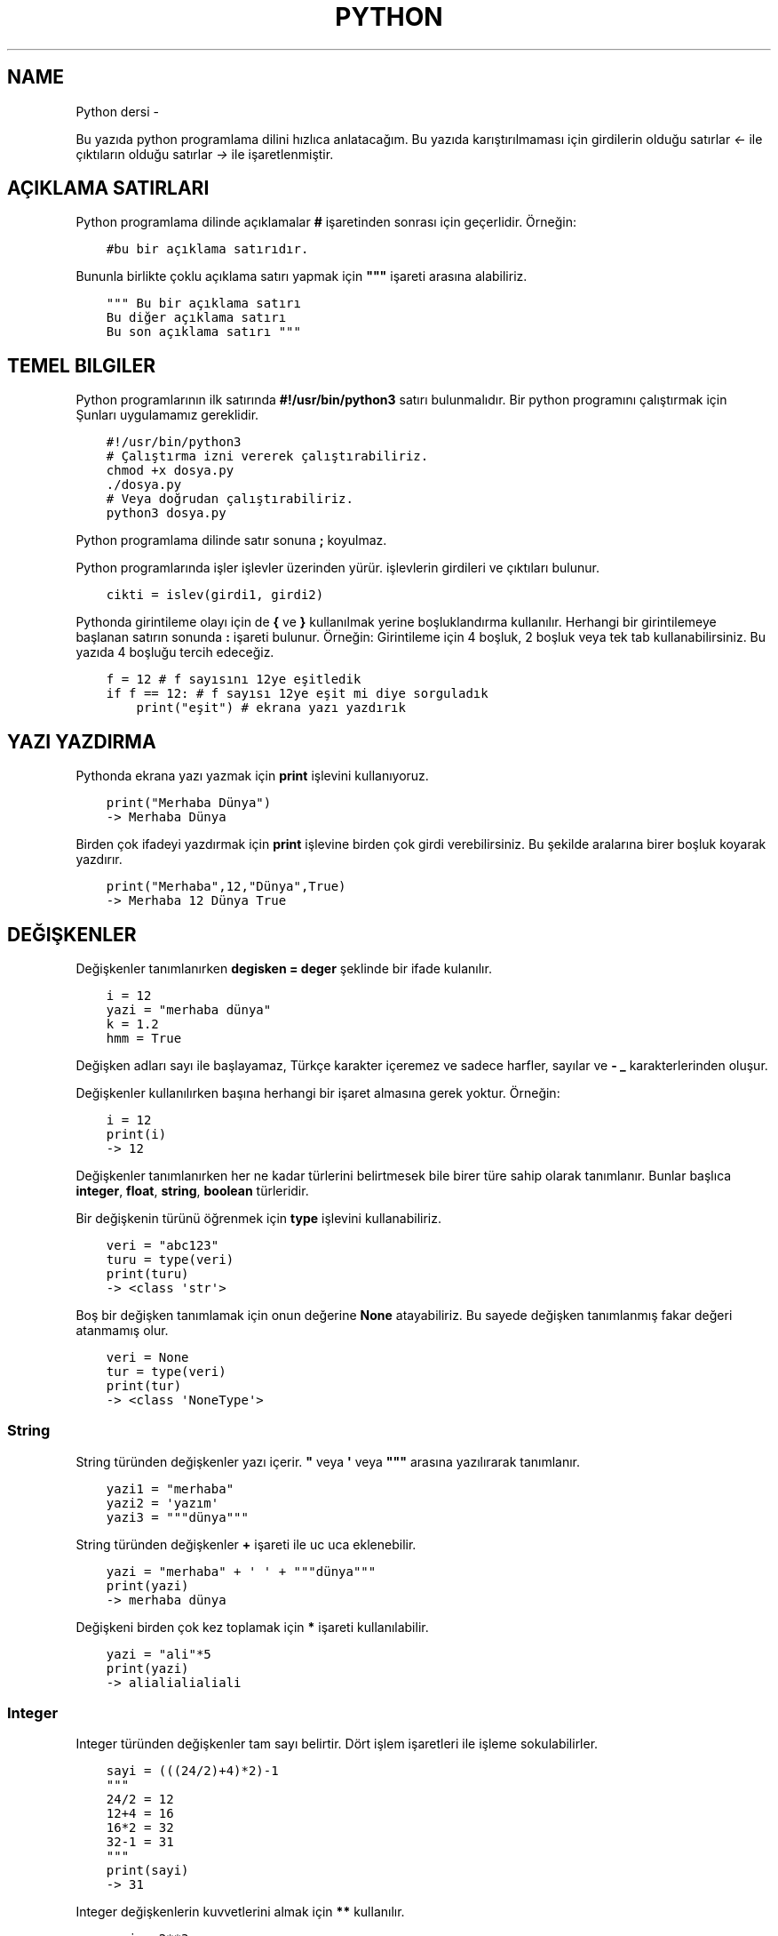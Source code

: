 .\" Man page generated from reStructuredText.
.
.TH PYTHON DERSI  "" "" ""
.SH NAME
Python dersi \- 
.
.nr rst2man-indent-level 0
.
.de1 rstReportMargin
\\$1 \\n[an-margin]
level \\n[rst2man-indent-level]
level margin: \\n[rst2man-indent\\n[rst2man-indent-level]]
-
\\n[rst2man-indent0]
\\n[rst2man-indent1]
\\n[rst2man-indent2]
..
.de1 INDENT
.\" .rstReportMargin pre:
. RS \\$1
. nr rst2man-indent\\n[rst2man-indent-level] \\n[an-margin]
. nr rst2man-indent-level +1
.\" .rstReportMargin post:
..
.de UNINDENT
. RE
.\" indent \\n[an-margin]
.\" old: \\n[rst2man-indent\\n[rst2man-indent-level]]
.nr rst2man-indent-level -1
.\" new: \\n[rst2man-indent\\n[rst2man-indent-level]]
.in \\n[rst2man-indent\\n[rst2man-indent-level]]u
..
.sp
Bu yazıda python programlama dilini hızlıca anlatacağım. Bu yazıda karıştırılmaması için girdilerin olduğu satırlar \fI<\-\fP ile çıktıların olduğu satırlar \fI\->\fP ile işaretlenmiştir.
.SH AÇIKLAMA SATIRLARI
.sp
Python programlama dilinde açıklamalar \fB#\fP işaretinden sonrası için geçerlidir. Örneğin:
.INDENT 0.0
.INDENT 3.5
.sp
.nf
.ft C
#bu bir açıklama satırıdır.
.ft P
.fi
.UNINDENT
.UNINDENT
.sp
Bununla birlikte çoklu açıklama satırı yapmak için \fB"""\fP işareti arasına alabiliriz.
.INDENT 0.0
.INDENT 3.5
.sp
.nf
.ft C
""" Bu bir açıklama satırı
Bu diğer açıklama satırı
Bu son açıklama satırı """
.ft P
.fi
.UNINDENT
.UNINDENT
.SH TEMEL BILGILER
.sp
Python programlarının ilk satırında \fB#!/usr/bin/python3\fP satırı bulunmalıdır.
Bir python programını çalıştırmak için Şunları uygulamamız gereklidir.
.INDENT 0.0
.INDENT 3.5
.sp
.nf
.ft C
#!/usr/bin/python3
# Çalıştırma izni vererek çalıştırabiliriz.
chmod +x dosya.py
\&./dosya.py
# Veya doğrudan çalıştırabiliriz.
python3 dosya.py
.ft P
.fi
.UNINDENT
.UNINDENT
.sp
Python programlama dilinde satır sonuna \fB;\fP koyulmaz.
.sp
Python programlarında işler işlevler üzerinden yürür. işlevlerin girdileri ve çıktıları bulunur.
.INDENT 0.0
.INDENT 3.5
.sp
.nf
.ft C
cikti = islev(girdi1, girdi2)
.ft P
.fi
.UNINDENT
.UNINDENT
.sp
Pythonda girintileme olayı için de \fB{\fP ve \fB}\fP kullanılmak yerine boşluklandırma kullanılır. Herhangi bir girintilemeye başlanan satırın sonunda \fB:\fP işareti bulunur. Örneğin:
Girintileme için 4 boşluk, 2 boşluk veya tek tab kullanabilirsiniz. Bu yazıda 4 boşluğu tercih edeceğiz.
.INDENT 0.0
.INDENT 3.5
.sp
.nf
.ft C
f = 12 # f sayısını 12ye eşitledik
if f == 12: # f sayısı 12ye eşit mi diye sorguladık
    print("eşit") # ekrana yazı yazdırık
.ft P
.fi
.UNINDENT
.UNINDENT
.SH YAZI YAZDIRMA
.sp
Pythonda ekrana yazı yazmak için \fBprint\fP işlevini kullanıyoruz.
.INDENT 0.0
.INDENT 3.5
.sp
.nf
.ft C
print("Merhaba Dünya")
\-> Merhaba Dünya
.ft P
.fi
.UNINDENT
.UNINDENT
.sp
Birden çok ifadeyi yazdırmak için \fBprint\fP işlevine birden çok girdi verebilirsiniz. Bu şekilde aralarına birer boşluk koyarak yazdırır.
.INDENT 0.0
.INDENT 3.5
.sp
.nf
.ft C
print("Merhaba",12,"Dünya",True)
\-> Merhaba 12 Dünya True
.ft P
.fi
.UNINDENT
.UNINDENT
.SH DEĞIŞKENLER
.sp
Değişkenler tanımlanırken \fBdegisken = deger\fP şeklinde bir ifade kulanılır.
.INDENT 0.0
.INDENT 3.5
.sp
.nf
.ft C
i = 12
yazi = "merhaba dünya"
k = 1.2
hmm = True
.ft P
.fi
.UNINDENT
.UNINDENT
.sp
Değişken adları sayı ile başlayamaz, Türkçe karakter içeremez ve sadece harfler, sayılar ve \fB\-\fP \fB_\fP karakterlerinden oluşur.
.sp
Değişkenler kullanılırken başına herhangi bir işaret almasına gerek yoktur. Örneğin:
.INDENT 0.0
.INDENT 3.5
.sp
.nf
.ft C
i = 12
print(i)
\-> 12
.ft P
.fi
.UNINDENT
.UNINDENT
.sp
Değişkenler tanımlanırken her ne kadar türlerini belirtmesek bile birer türe sahip olarak tanımlanır. Bunlar başlıca \fBinteger\fP, \fBfloat\fP, \fBstring\fP, \fBboolean\fP türleridir.
.sp
Bir değişkenin türünü öğrenmek için \fBtype\fP işlevini kullanabiliriz.
.INDENT 0.0
.INDENT 3.5
.sp
.nf
.ft C
veri = "abc123"
turu = type(veri)
print(turu)
\-> <class \(aqstr\(aq>
.ft P
.fi
.UNINDENT
.UNINDENT
.sp
Boş bir değişken tanımlamak için onun değerine \fBNone\fP atayabiliriz. Bu sayede değişken tanımlanmış fakar değeri atanmamış olur.
.INDENT 0.0
.INDENT 3.5
.sp
.nf
.ft C
veri = None
tur = type(veri)
print(tur)
\-> <class \(aqNoneType\(aq>
.ft P
.fi
.UNINDENT
.UNINDENT
.SS String
.sp
String türünden değişkenler yazı içerir. \fB"\fP veya \fB\(aq\fP veya \fB"""\fP arasına yazılırarak tanımlanır.
.INDENT 0.0
.INDENT 3.5
.sp
.nf
.ft C
yazi1 = "merhaba"
yazi2 = \(aqyazım\(aq
yazi3 = """dünya"""
.ft P
.fi
.UNINDENT
.UNINDENT
.sp
String türünden değişkenler \fB+\fP işareti ile uc uca eklenebilir.
.INDENT 0.0
.INDENT 3.5
.sp
.nf
.ft C
yazi = "merhaba" + \(aq \(aq + """dünya"""
print(yazi)
\-> merhaba dünya
.ft P
.fi
.UNINDENT
.UNINDENT
.sp
Değişkeni birden çok kez toplamak için \fB*\fP işareti kullanılabilir.
.INDENT 0.0
.INDENT 3.5
.sp
.nf
.ft C
yazi = "ali"*5
print(yazi)
\-> alialialialiali
.ft P
.fi
.UNINDENT
.UNINDENT
.SS Integer
.sp
Integer türünden değişkenler tam sayı belirtir. Dört işlem işaretleri ile işleme sokulabilirler.
.INDENT 0.0
.INDENT 3.5
.sp
.nf
.ft C
sayi = (((24/2)+4)*2)\-1
"""
24/2 = 12
12+4 = 16
16*2 = 32
32\-1 = 31
"""
print(sayi)
\-> 31
.ft P
.fi
.UNINDENT
.UNINDENT
.sp
Integer değişkenlerin kuvvetlerini almak için \fB**\fP kullanılır.
.INDENT 0.0
.INDENT 3.5
.sp
.nf
.ft C
sayi = 2**3
print(sayi)
\-> 8
.ft P
.fi
.UNINDENT
.UNINDENT
.sp
String türünden bir değişkeni integer haline getirmek için \fBint\fP işlevi kullanılır.
.INDENT 0.0
.INDENT 3.5
.sp
.nf
.ft C
print(int("12")/2)
\-> 6
.ft P
.fi
.UNINDENT
.UNINDENT
.SS Float
.sp
Float türünden değişkenler virgüllü sayılardır. Aynı integer sayılar gibi dört işleme sokulabilirler. İki integer değişkenin birbirine bölümü ile float oluşabilir.
.INDENT 0.0
.INDENT 3.5
.sp
.nf
.ft C
sayi = 1/2 # sayi = 0.5 şeklinde de tanımlanabilir.
print(sayi)
\-> 0.5
.ft P
.fi
.UNINDENT
.UNINDENT
.sp
Bir float değişkenini integer haline getirmek için \fBint\fP işlevi kullanılır. Bu dönüşümde virgülden sonraki kısım atılır.
.INDENT 0.0
.INDENT 3.5
.sp
.nf
.ft C
sayi = 3.2
print(sayi)
sayi2 = int(3.2)
print(sayi2)
\-> 3.2
\-> 3
.ft P
.fi
.UNINDENT
.UNINDENT
.sp
\fBNot:\fP float ile string çarpılamaz.
.sp
String türünden bir değişkeni float haline getirmek için \fBfloat\fP işlevi kullanılır.
.INDENT 0.0
.INDENT 3.5
.sp
.nf
.ft C
print(float("2.2")/2)
\-> 1.1
.ft P
.fi
.UNINDENT
.UNINDENT
.SS Boolean
.sp
Boolean değişkenler sadece \fBTrue\fP veya \fBFalse\fP değerlerini alabilir. Bu değişken daha çok koşullarda ve döngülerde kullanılır. iki değişkenin eşitliği sorgulanarak boolean üretilebilir.
.INDENT 0.0
.INDENT 3.5
.sp
.nf
.ft C
bool = 12 == 13
"""
== eşit
!= eşit değil
<  küçük
>  büyük
<= küçük eşit
>= büyük eşit
"""
print(bool)
\-> False
.ft P
.fi
.UNINDENT
.UNINDENT
.sp
boolean değişkeninin tersini almak için \fBnot\fP ifadesi kullanılabilir.
.INDENT 0.0
.INDENT 3.5
.sp
.nf
.ft C
veri = not True
print(veri)
\-> False
.ft P
.fi
.UNINDENT
.UNINDENT
.sp
Bir string türünden değişkenin içinde başka bir string türünden değişken var mı diye kontrol etmek için \fBin\fP ifadesi kullanılır. Bu ifadenin sonucu boolean üretir.
.INDENT 0.0
.INDENT 3.5
.sp
.nf
.ft C
veri = "ef" in "Dünya"
veri2 = "ny" in "Dünya"
print(veri,veri2)
\-> False True
.ft P
.fi
.UNINDENT
.UNINDENT
.sp
Boolean değişkenlerde mantıksal işlemler \fBand\fP ve \fBor\fP ifadeleri ile yapılır.
.INDENT 0.0
.INDENT 3.5
.sp
.nf
.ft C
veri = 12 < 6 or 4 > 2 # False or True = True
print(veri)
\-> True
.ft P
.fi
.UNINDENT
.UNINDENT
.SH KLAVYEDEN DEĞER ALMA
.sp
Python programlarının kullanıcı ile etkileşime girmesi için klavye üzerinden kullanıcıdan değer alması gerekebilir. Bunun için \fBinput\fP işlevi kullanılır. Bu işlevin çıkışı string türündendir.
.INDENT 0.0
.INDENT 3.5
.sp
.nf
.ft C
a = input("Bir değer girin >")
print(a,type(a))
<\- 12
\-> 12 <class \(aqstr\(aq>
.ft P
.fi
.UNINDENT
.UNINDENT
.sp
String türünden bir ifadeyi bir değişken üretmek için kullanmak istiyorsak \fBeval\fP işlevini kullanabiliriz.
.INDENT 0.0
.INDENT 3.5
.sp
.nf
.ft C
a = eval("12/2 == 16\-10") # string ifade çalıştırılır ve sonucu aktarılır.
print(a)
\-> True
.ft P
.fi
.UNINDENT
.UNINDENT
.sp
\fBNot:\fP Bu işlev tehlikelidir. Potansiyel güvenlik açığına neden olabilir! Mümkün olduğu kadar kullanmayın :D
.SH KOŞULLAR
.sp
Koşul tanımı yapmak için \fBif\fP ifadesi kullanılır. Koşul sağlanmıyorsa \fBelif\fP ifadesi ile yeni bir koşul tanımlanabilir veya \fBelse\fP ifadesi ile koşulun sağlanmadığı durum tanımlanabilir.
.INDENT 0.0
.INDENT 3.5
.sp
.nf
.ft C
if koşul:
    durum
elif koşul:
    durum
else:
    durum
.ft P
.fi
.UNINDENT
.UNINDENT
.sp
Örneğin bir integer değişkenin çift olup olmadığını bulalım.
.INDENT 0.0
.INDENT 3.5
.sp
.nf
.ft C
if 13 % 2 == 0 : # % işareti bölümden kalanı bulmaya yarar.
    print("Çift sayı")
else:
    print("Tek sayı")
.ft P
.fi
.UNINDENT
.UNINDENT
.sp
Değeri olmayan (None) değişkenler koşul ifadelerinde \fBFalse\fP olarak kabul edilir.
.INDENT 0.0
.INDENT 3.5
.sp
.nf
.ft C
veri = None
if veri:
    print("Tanımlı")
else:
    print("Tanımsız")
\-> Tanımsız
.ft P
.fi
.UNINDENT
.UNINDENT
.sp
Koşul tanımlamayı alternatif olarak şu şekilde de yapabiliriz:
.INDENT 0.0
.INDENT 3.5
.sp
.nf
.ft C
koşul and durum
""" Şununla aynıdır:
if koşul:
    durum
"""
koşul or durum
""" Şununla aynıdır:
if not koşul:
    durum
"""
.ft P
.fi
.UNINDENT
.UNINDENT
.sp
Bu konunun daha iyi anlaşılması için:
.INDENT 0.0
.INDENT 3.5
.sp
.nf
.ft C
12 == 12 and print("eşittir")
12 == 14 or print("eşit değildir")
\-> eşittir
\-> eşit değildir
.ft P
.fi
.UNINDENT
.UNINDENT
.SH WHILE DÖNGÜSÜ
.sp
Döngüler belli bir işi koşul bağlanana kadar tekrar etmeye yarayan işlevdir. Kısaca \fBwhile\fP döngüsü ile \fBif\fP arasındaki fark \fBwhile\fP içerisindeki durum tamamlandığı zaman tekrar başa dönüp koşulu kontrol eder.
.INDENT 0.0
.INDENT 3.5
.sp
.nf
.ft C
while koşul:
    durum
.ft P
.fi
.UNINDENT
.UNINDENT
.sp
Örneğin 1den 10a kadar olan sayıları yazalım. Bu durumda \fIi\fP sayısı 10 olana kadar sürekli olarak ekrana yazılıp değeri 1 arttırılacakdır.
.INDENT 0.0
.INDENT 3.5
.sp
.nf
.ft C
i = 1
while i < 10:
    print(i)
    i+=1 # i = i + 1 ile aynı anlama gelir.
\-> 1 2 3 4 5 6 7 8 9 (Bunu alt alta yazdığını hayal edin :D )
.ft P
.fi
.UNINDENT
.UNINDENT
.SH DIZILER
.sp
Diziler birden çok elemanı içerebilen değişkenlerdir. Diziler aşağıdaki gibi tanımlanır:
.INDENT 0.0
.INDENT 3.5
.sp
.nf
.ft C
a = [1, 3, "merhaba", True, 1.2, None]
.ft P
.fi
.UNINDENT
.UNINDENT
.sp
Dizilerin elemanlarının türü aynı olmak zorunda değildir. Hatta None bile olabilir.
.sp
Dizilerde eleman eklemek için \fBappend\fP veya \fBinsert\fP işlevini eleman silmek için ise \fBremove\fP  veya \fBpop\fP işlevi kullanılır. Örneğin:
.INDENT 0.0
.INDENT 3.5
.sp
.nf
.ft C
a = [22]
print(a)
a\&.append("Merhaba") # Sona ekleme yapar.
a\&.insert(0,12) # 0 elemanın ekleneceği yeri ifade eder.
print(a)
a\&.remove(22) # 22 elemanını siler
print(a)
a\&.pop(0) # 0. elemanı siler.
print(a)
\-> [22]
\-> [12, 22, \(aqMerhaba\(aq]
\-> [12, \(aqMerhaba\(aq]
\-> [\(aqMerhaba\(aq]
.ft P
.fi
.UNINDENT
.UNINDENT
.sp
Dizileri sıralamak için \fBsort\fP boşaltmak için ise \fBclear\fP işlevi kullanılır.  Bir dizinin istenilen elemanını öğrenmek için \fBliste[index]\fP şeklinde bir ifade kullanılır. Index numaraları 0dan başyan integer olmalıdır. negatif değerlerde sondan saymaya başlar.
.INDENT 0.0
.INDENT 3.5
.sp
.nf
.ft C
a = [1, 3, 6, 4, 7, 9, 2]
print(a[2],a[\-3])
a\&.sort()
print(a)
a\&.clear()
print(a)
\-> 3
\-> 7
\-> [1, 2, 3, 4, 6, 7, 9]
\-> []
.ft P
.fi
.UNINDENT
.UNINDENT
.sp
Dizideki bir elemanın uzunluğunu bulmak için \fBlen\fP işlevi, elemanın dizinin kaçıncısı olduğunu bulmak için ise \fBindex\fP işlevi kullanılır.
.INDENT 0.0
.INDENT 3.5
.sp
.nf
.ft C
a = [12, "hmm", 3.2]
sayi = len(a)
sayi2 = a\&.index(3.2)
print(sayi,sayi2)
\-> 3
\-> 2
.ft P
.fi
.UNINDENT
.UNINDENT
.sp
Dizilerin elemanlarını \fB+\fP kullanarak birleştirebiliriz.
.INDENT 0.0
.INDENT 3.5
.sp
.nf
.ft C
a = [1, 2, 3]
b = [4, 5, 6]
c = a + b
print(c)
\-> [1, 2, 3, 4, 5, 6]
.ft P
.fi
.UNINDENT
.UNINDENT
.\" Generated by docutils manpage writer.
.
